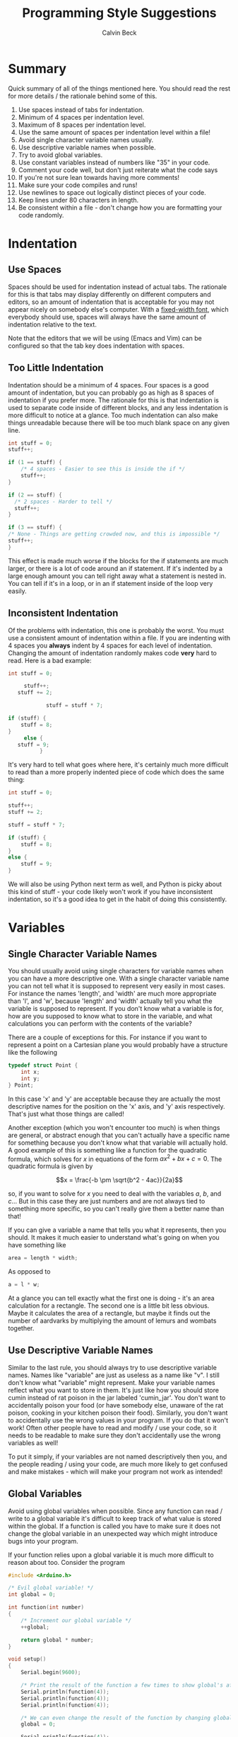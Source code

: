 #+TITLE: Programming Style Suggestions
#+AUTHOR: Calvin Beck
#+OPTIONS: ^:{}

* Summary
  Quick summary of all of the things mentioned here. You should read
  the rest for more details / the rationale behind some of this.

  1. Use spaces instead of tabs for indentation.
  2. Minimum of 4 spaces per indentation level.
  3. Maximum of 8 spaces per indentation level.
  4. Use the same amount of spaces per indentation level within a file!
  5. Avoid single character variable names usually.
  6. Use descriptive variable names when possible.
  7. Try to avoid global variables.
  8. Use constant variables instead of numbers like "35" in your code.
  9. Comment your code well, but don't just reiterate what the code says
  10. If you're not sure lean towards having more comments!
  11. Make sure your code compiles and runs!
  12. Use newlines to space out logically distinct pieces of your code.
  13. Keep lines under 80 characters in length.
  14. Be consistent within a file - don't change how you are formatting
      your code randomly.
* Indentation
** Use Spaces
   Spaces should be used for indentation instead of actual tabs. The
   rationale for this is that tabs may display differently on
   different computers and editors, so an amount of indentation that
   is acceptable for you may not appear nicely on somebody else's
   computer. With a [[http://en.wikipedia.org/wiki/Monospaced_font][fixed-width font]], which everybody should use,
   spaces will always have the same amount of indentation relative to
   the text.

   Note that the editors that we will be using (Emacs and Vim) can be
   configured so that the tab key does indentation with spaces.
** Too Little Indentation
   Indentation should be a minimum of 4 spaces. Four spaces is a good
   amount of indentation, but you can probably go as high as 8 spaces
   of indentation if you prefer more. The rationale for this is that
   indentation is used to separate code inside of different blocks,
   and any less indentation is more difficult to notice at a
   glance. Too much indentation can also make things unreadable
   because there will be too much blank space on any given line.

   #+BEGIN_SRC c
     int stuff = 0;
     stuff++;
     
     if (1 == stuff) {
         /* 4 spaces - Easier to see this is inside the if */
         stuff++;
     }
     
     if (2 == stuff) {
       /* 2 spaces - Harder to tell */
       stuff++;
     }
     
     if (3 == stuff) {
     /* None - Things are getting crowded now, and this is impossible */
     stuff++;
     }
   #+END_SRC

   This effect is made much worse if the blocks for the if statements
   are much larger, or there is a lot of code around an if
   statement. If it's indented by a large enough amount you can tell
   right away what a statement is nested in. You can tell if it's in a
   loop, or in an if statement inside of the loop very easily.
** Inconsistent Indentation
   Of the problems with indentation, this one is probably the
   worst. You must use a consistent amount of indentation within a
   file. If you are indenting with 4 spaces you *always* indent by 4
   spaces for each level of indentation. Changing the amount of
   indentation randomly makes code *very* hard to read. Here is a bad
   example:

   #+BEGIN_SRC c
     int stuff = 0;
     
          stuff++;
        stuff += 2;
     
                 stuff = stuff * 7;
     
     if (stuff) {
         stuff = 8;
     }
          else {
        stuff = 9;
               }
   #+END_SRC

   It's very hard to tell what goes where here, it's certainly much
   more difficult to read than a more properly indented piece of code
   which does the same thing:

   #+BEGIN_SRC c
     int stuff = 0;
     
     stuff++;
     stuff += 2;
     
     stuff = stuff * 7;
     
     if (stuff) {
         stuff = 8;
     }
     else {
         stuff = 9;
     }
   #+END_SRC

   We will also be using Python next term as well, and Python is picky
   about this kind of stuff - your code likely won't work if you have
   inconsistent indentation, so it's a good idea to get in the habit
   of doing this consistently.
* Variables
** Single Character Variable Names
   You should usually avoid using single characters for variable names
   when you can have a more descriptive one. With a single character
   variable name you can not tell what it is supposed to represent
   very easily in most cases. For instance the names 'length', and
   'width' are much more appropriate than 'l', and 'w', because
   'length' and 'width' actually tell you what the variable is
   supposed to represent. If you don't know what a variable is for,
   how are you supposed to know what to store in the variable, and
   what calculations you can perform with the contents of the
   variable?

   There are a couple of exceptions for this. For instance if you want
   to represent a point on a Cartesian plane you would probably have a
   structure like the following

   #+BEGIN_SRC c
     typedef struct Point {
         int x;
         int y;
     } Point;
   #+END_SRC

   In this case 'x' and 'y' are acceptable because they are actually
   the most descriptive names for the position on the 'x' axis, and
   'y' axis respectively. That's just what those things are called!

   Another exception (which you won't encounter too much) is when
   things are general, or abstract enough that you can't actually have
   a specific name for something because you don't know what that
   variable will actually hold. A good example of this is something
   like a function for the quadratic formula, which solves for $x$ in
   equations of the form $ax^2 + bx + c = 0$. The quadratic formula is
   given by

   \[x = \frac{-b \pm \sqrt{b^2 - 4ac}}{2a}\]

   so, if you want to solve for $x$ you need to deal with the
   variables $a$, $b$, and $c$... But in this case they are just
   numbers and are not always tied to something more specific, so you
   can't really give them a better name than that!

   If you can give a variable a name that tells you what it
   represents, then you should. It makes it much easier to understand
   what's going on when you have something like

   #+BEGIN_SRC c
     area = length * width;
   #+END_SRC

   As opposed to

   #+BEGIN_SRC c
     a = l * w;
   #+END_SRC

   At a glance you can tell exactly what the first one is doing - it's
   an area calculation for a rectangle. The second one is a little bit
   less obvious. Maybe it calculates the area of a rectangle, but
   maybe it finds out the number of aardvarks by multiplying the
   amount of lemurs and wombats together.
** Use Descriptive Variable Names
   Similar to the last rule, you should always try to use descriptive
   variable names. Names like "variable" are just as useless as a name
   like "v". I still don't know what "variable" might represent. Make
   your variable names reflect what you want to store in them. It's
   just like how you should store cumin instead of rat poison in the
   jar labeled 'cumin_jar'. You don't want to accidentally poison your
   food (or have somebody else, unaware of the rat poison, cooking in
   your kitchen poison their food). Similarly, you don't want to
   accidentally use the wrong values in your program. If you do that
   it won't work! Often other people have to read and modify / use
   your code, so it needs to be readable to make sure they don't
   accidentally use the wrong variables as well!

   To put it simply, if your variables are not named descriptively
   then you, and the people reading / using your code, are much more
   likely to get confused and make mistakes - which will make your
   program not work as intended!
** Global Variables
   Avoid using global variables when possible. Since any function can
   read / write to a global variable it's difficult to keep track of
   what value is stored within the global. If a function is called you
   have to make sure it does not change the global variable in an
   unexpected way which might introduce bugs into your program.

   If your function relies upon a global variable it is much more
   difficult to reason about too. Consider the program

   #+BEGIN_SRC c
     #include <Arduino.h>
     
     /* Evil global variable! */
     int global = 0;
     
     int function(int number)
     {
         /* Increment our global variable */
         ++global;
     
         return global * number;
     }
     
     void setup()
     {
         Serial.begin(9600);
     
         /* Print the result of the function a few times to show global's affects */
         Serial.println(function(4));
         Serial.println(function(4));
         Serial.println(function(4));
     
         /* We can even change the result of the function by changing global! */
         global = 0;
     
         Serial.println(function(4));
     
         /* Hmmmm, what's global now? I just set it to 0, right!? */
         Serial.print("Global: ");
         Serial.println(global);
     }
     
     void loop() {}
   #+END_SRC

   You might expect calling *function(4)* to return the same result
   every time, after all it's the same piece of code, right? Well,
   running this program you should see

   #+BEGIN_EXAMPLE
     4
     8
     12
     4
     Global: 1
   #+END_EXAMPLE

   Because you increment *global* each time the function is called,
   and the result of the function relies upon that external piece of
   state (the return value is multiplied by it), we don't get the same
   return value each time! We multiply by a slightly larger global
   variable each time we call the function.

   In more complicated functions this can be a nightmare when
   debugging, because when you look at your function it might appear
   like it's doing the right thing, but if a value of some global that
   it relies upon is incorrect the return value of the function will
   also be incorrect (even if there is nothing wrong with that
   function!)

   Also note that it can cause a bit more confusion too! For instance
   in *setup()* we very clearly set *global* to 0, so we might think
   that it still has that value later on. But, *global* is in fact
   changed, it's just that the change is hidden away in the function
   call!

   It is often very desirable to have what is called a [[http://en.wikipedia.org/wiki/Pure_function][pure function]],
   which is basically just a fancy way of saying "a function that will
   always give you the same return values for the same inputs, and
   does not change any variables which can be seen by anything else!"
   Since pure functions don't cause any side effects they are a bit
   easier to debug because you can trust that they haven't messed with
   any other part of your program, and no other part of your program
   can mess with it. A pure function is isolated from the rest of your
   code, so any mistakes made in the pure function can't break
   anything else, and mistakes made elsewhere can't break your pure
   function! It makes them easy to test too!
** Constants and Magic Numbers
   As opposed to variables global constants are actually a good thing!
   You want to avoid "/magic numbers/" in your code whenever
   possible. A magic number is essentially any literal numerical value
   put in your code, that could instead have a name assigned to
   it. For example,

   #+BEGIN_SRC c
     for (size_t name_index = 0; name_index < 20; ++name_index) {
         char *name = name_array[name_index];
         Serial.println(name);
     }
   #+END_SRC

   Is less readable than if you had defined somewhere in your code a
   constant like,

   #+BEGIN_SRC c
     const size_t AMOUNT_OF_NAMES = 20;
   #+END_SRC

   and then had

   #+BEGIN_SRC c
     for (size_t name_index = 0; name_index < AMOUNT_OF_NAMES; ++name_index) {
         char *name = name_array[name_index];
         Serial.println(name);
     }
   #+END_SRC

   Because you don't know what "20" represents otherwise. An
   additional advantage of doing this is that if you have a bunch of
   loops like this in your code, and you need to add another name you
   can actually just change your constant in one place, instead of
   scouring your code for all of the magic numbers that you have to
   change, which is /very/ time consuming.
* Comments
  Please comment your code. Tell us at a high level what exactly your
  code is doing. Don't tell us what every single line of code does,
  but make sure you comment anything that might be confusing. Your
  comments should describe what the overall goal of your code is, and
  what the algorithm to achieve that goal is doing. This is excessive:

  #+BEGIN_SRC c
    /* Add 1 to number */
    number = number + 1;
  #+END_SRC

  We already know that, the comment just repeats what that line of
  code already says! The code does have a voice of its own. However,
  you should try to comment what your code is doing - but you want to
  be a little less verbose than that. You want to essentially explain
  the main steps like you would if you were explaining how to do a
  math problem to somebody, and you want to make note of anything that
  can go wrong and anything that might be a little strange.

  Almost all of the code you write should have comments of some sort!

  You should have comments for your functions, for instance,
  explaining what they do, what arguments they take, and what it
  returns. It's also a /very/ good idea to make note of what global
  variables and other external factors that might affect the
  function's return values, or that the function might modify.
* Syntax Correctness
  Your code should compile when we get it. If your code does not
  compile due to a syntax error, such as a forgotten semi-colon, we
  will give you a grade of 0! Please make sure your code compiles
  before sending it to us! It's easy to check, and if you don't know
  why it doesn't compile try googling the error message (don't include
  line numbers or anything specific to your program - just the end of
  the error message), or coming to the consultation hours! Almost
  every compiler error message will have confused somebody else at
  some point, and there will be an explanation for what it might mean
  somewhere on the internet! You never make a mistake alone - somebody
  else has made it before, and you can learn from their mistakes too!

  When writing your code what you should be doing is compiling and
  testing it often to see what's working. If you do this you will
  guarantee that the code you send us compiles!
* Newlines
  You should have newlines separating distinct pieces of logic in your
  code. Some things should be grouped together, but don't be afraid to
  put a blank line between a bunch of declarations and an if statement
  / loop. New lines can make your code more readable, but do not put a
  blank line between every single line of code - that defeats the
  purpose.
* Line Length
  You should try to keep your lines under 80 characters in length as a
  general rule. If it's more than 80 characters in length it's
  probably long enough that some people will get unpredictable line
  wrapping when they view the code which can make it very hard to
  read.

  This also has the additional benefit that if your code is more than
  80 characters in length it is a good indicator that you should
  probably re-factor your code a bit to make it fit under 80
  characters. Put something in a function, or change how you are doing
  something. It may seem like a pain at first, but it will generally
  make your code much better.
* Consistency
  When you are writing code you end up making rules for how to format
  certain things. For example, you might use 4 spaces for an
  indentation level, or you might use all capital letters for the
  names of constant values. If you decide to do something one way, you
  should try to do so consistently within the file to avoid
  confusion. There may be times when you need to make an exception,
  but most of the time you are best left following any of the rules
  that you have laid out for yourself.
